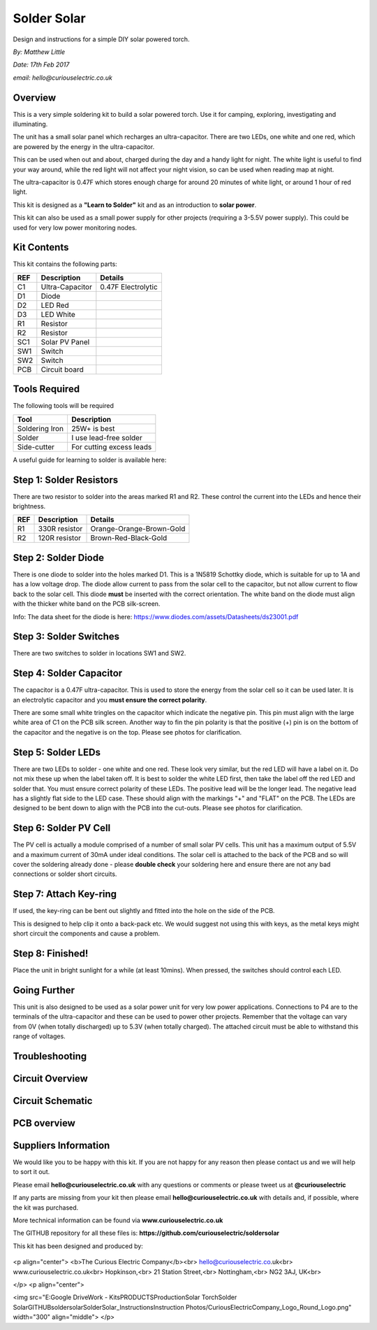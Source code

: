 Solder Solar
============

Design and instructions for a simple DIY solar powered torch.

*By: Matthew Little*

*Date: 17th Feb 2017*

*email: hello@curiouselectric.co.uk*

Overview
-------
This is a very simple soldering kit to build a solar powered torch. Use it for camping, exploring, investigating and illuminating.

The unit has a small solar panel which recharges an ultra-capacitor.
There are two LEDs, one white and one red, which are powered by the energy in the ultra-capacitor.

This can be used when out and about, charged during the day and a handy light for night. The white light is useful to find your way around, while the red light will not affect your night vision, so can be used when reading map at night.

The ultra-capacitor is 0.47F which stores enough charge for around 20 minutes of white light, or around 1 hour of red light.

This kit is designed as a **"Learn to Solder"** kit and as an introduction to **solar power**.

This kit can also be used as a small power supply for other projects (requiring a 3-5.5V power supply). This could be used for very low power monitoring nodes.

Kit Contents
------------



This kit contains the following parts:

+------+-----------------+--------------------------+
| REF  | Description     | Details                  |
+======+=================+==========================+
| C1   | Ultra-Capacitor | 0.47F Electrolytic       |
+------+-----------------+--------------------------+
| D1   | Diode           |                          |
+------+-----------------+--------------------------+
| D2   | LED Red         |                          |
+------+-----------------+--------------------------+
| D3   | LED White       |                          |
+------+-----------------+--------------------------+
| R1   | Resistor        |                          |
+------+-----------------+--------------------------+
| R2   | Resistor        |                          |
+------+-----------------+--------------------------+
| SC1  | Solar PV Panel  |                          |
+------+-----------------+--------------------------+
| SW1  | Switch          |                          |
+------+-----------------+--------------------------+
| SW2  |  Switch         |                          |
+------+-----------------+--------------------------+
| PCB  |  Circuit board  |                          |
+------+-----------------+--------------------------+

Tools Required
--------------

The following tools will be required

+-----------------+--------------------------+
| Tool            | Description              |
+=================+==========================+
| Soldering Iron  | 25W+ is best             |
+-----------------+--------------------------+
| Solder          | I use lead-free solder   |
+-----------------+--------------------------+
| Side-cutter     | For cutting excess leads |
+-----------------+--------------------------+



A useful guide for learning to solder is available here:



Step 1: Solder Resistors
------------------------
There are two resistor to solder into the areas marked R1 and R2. These control the current into the LEDs and hence their brightness.

+------+-----------------+--------------------------+
| REF  | Description     | Details                  |
+======+=================+==========================+
| R1   | 330R resistor   | Orange-Orange-Brown-Gold |
+------+-----------------+--------------------------+
| R2   | 120R resistor   | Brown-Red-Black-Gold     |
+------+-----------------+--------------------------+

Step 2: Solder Diode
------------------------

There is one diode to solder into the holes marked D1. This is a 1N5819 Schottky diode, which is suitable for up to 1A and has a low voltage drop.
The diode allow current to pass from the solar cell to the capacitor, but not allow current to flow back to the solar cell.
This diode **must** be inserted with the correct orientation. The white band on the diode must align with the thicker white band on the PCB silk-screen.

Info: The data sheet for the diode is here: https://www.diodes.com/assets/Datasheets/ds23001.pdf

Step 3: Solder Switches
------------------------
There are two switches to solder in locations SW1 and SW2.

Step 4: Solder Capacitor
------------------------
The capacitor is a 0.47F ultra-capacitor. This is used to store the energy from the solar cell so it can be used later.
It is an electrolytic capacitor and you **must ensure the correct polarity**.

There are some small white tringles on the capacitor which indicate the negative pin. This pin must align with the large white area of C1 on the PCB silk screen.
Another way to fin the pin polarity is that the positive (+) pin is on the bottom of the capacitor and the negative is on the top.
Please see photos for clarification.

Step 5: Solder LEDs
------------------------
There are two LEDs to solder - one white and one red. These look very similar, but the red LED will have a label on it. Do not mix these up when the label taken off.
It is best to solder the white LED first, then take the label off the red LED and solder that.
You must ensure correct polarity of these LEDs.
The positive lead will be the longer lead. The negative lead has a slightly flat side to the LED case. These should align with the markings "+" and "FLAT" on the PCB.
The LEDs are designed to be bent down to align with the PCB into the cut-outs.
Please see photos for clarification.




Step 6: Solder PV Cell
------------------------
The PV cell is actually a module comprised of a number of small solar PV cells. This unit has a maximum output of 5.5V and a maximum current of 30mA under ideal conditions.
The solar cell is attached to the back of the PCB and so will cover the soldering already done - please **double check** your soldering here and ensure there are not any bad connections or solder short circuits.



Step 7: Attach Key-ring
------------------------
If used, the key-ring can be bent out slightly and fitted into the hole on the side of the PCB.

This is designed to help clip it onto a back-pack etc. We would suggest not using this with keys, as the metal keys might short circuit the components and cause a problem.


Step 8: Finished!
------------------------
Place the unit in bright sunlight for a while (at least 10mins).
When pressed, the switches should control each LED.

Going Further
----------------------
This unit is also designed to be used as a solar power unit for very low power applications. Connections to P4 are to the terminals of the ultra-capacitor and these can be used to power other projects.
Remember that the voltage can vary from 0V (when totally discharged) up to 5.3V (when totally charged). The attached circuit must be able to withstand this range of voltages.


Troubleshooting
--------------------


Circuit Overview
------------



Circuit Schematic
-------------------

.. image:: picture.jpeg
   :height: 100px
   :width: 200 px
   :scale: 50 %
   :alt: alternate text
   :align: right

PCB overview
------------

Suppliers Information
----------------------

We would like you to be happy with this kit. If you are not happy for any reason then please contact us and we will help to sort it out.

Please email **hello@curiouselectric.co.uk** with any questions or comments or please tweet us at **@curiouselectric**

If any parts are missing from your kit then please email **hello@curiouselectric.co.uk** with details and, if possible, where the kit was purchased.

More technical information can be found via **www.curiouselectric.co.uk**

The GITHUB repository for all these files is: **https://github.com/curiouselectric/soldersolar**

This kit has been designed and produced by:

 .. image:: /SolderSolar_Instructions/Instruction_Photos/CuriousElectricCompany_Logo_Round_Logo.png
   :width: 100pt

<p align="center">
<b>The Curious Electric Company</b><br>
hello@curiouselectric.co.uk<br>
www.curiouselectric.co.uk<br>
Hopkinson,<br>
21 Station Street,<br>
Nottingham,<br>
NG2 3AJ, UK<br>

</p>
<p align="center">

<img src="E:\Google Drive\Work - Kits\PRODUCTS\Production\Solar Torch\Solder Solar\GITHUB\soldersolar\SolderSolar_Instructions\Instruction Photos/CuriousElectricCompany_Logo_Round_Logo.png" width="300" align="middle">
</p>
